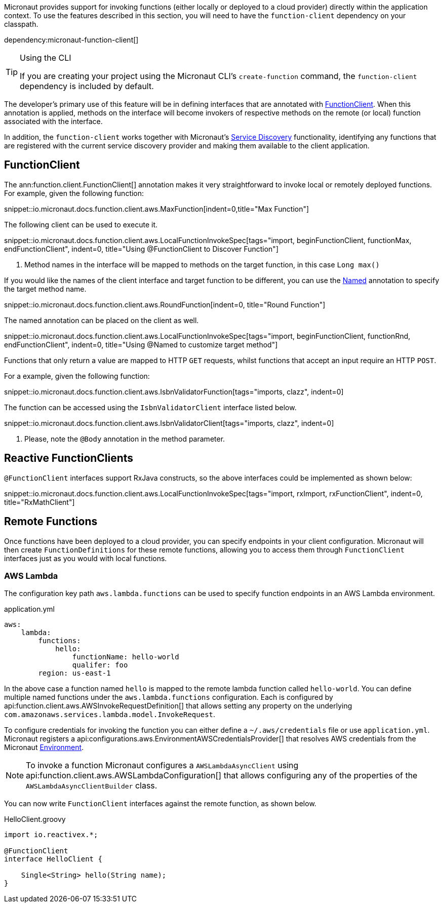Micronaut provides support for invoking functions (either locally or deployed to a cloud provider) directly within the application context. To use the features described in this section, you will need to have the `function-client` dependency on your classpath.

dependency:micronaut-function-client[]

[TIP]
.Using the CLI
====
If you are creating your project using the Micronaut CLI's `create-function` command, the `function-client` dependency is included by default.
====


The developer's primary use of this feature will be in defining interfaces that are annotated with link:{api}/io/micronaut/function/client/FunctionClient.html[FunctionClient]. When this annotation is applied, methods on the interface will become invokers of respective methods on the remote (or local) function associated with the interface.

In addition, the `function-client` works together with Micronaut's <<serviceDiscovery, Service Discovery>> functionality, identifying any functions that are registered with the current service discovery provider and making them available to the client application.

== FunctionClient

The ann:function.client.FunctionClient[] annotation makes it very straightforward to invoke local or remotely deployed functions. For example, given the following function:

snippet::io.micronaut.docs.function.client.aws.MaxFunction[indent=0,title="Max Function"]

The following client can be used to execute it.

snippet::io.micronaut.docs.function.client.aws.LocalFunctionInvokeSpec[tags="import, beginFunctionClient, functionMax, endFunctionClient", indent=0, title="Using @FunctionClient to Discover Function"]

<1> Method names in the interface will be mapped to methods on the target function, in this case `Long max()`


If you would like the names of the client interface and target function to be different, you can use the link:{jeeapi}/javax/inject/Named.html[Named] annotation to specify the target method name.

snippet::io.micronaut.docs.function.client.aws.RoundFunction[indent=0, title="Round Function"]

The named annotation can be placed on the client as well.

snippet::io.micronaut.docs.function.client.aws.LocalFunctionInvokeSpec[tags="import, beginFunctionClient, functionRnd, endFunctionClient", indent=0, title="Using @Named to customize target method"]

Functions that only return a value are mapped to HTTP `GET` requests, whilst functions that accept an input require an HTTP `POST`.

For a example, given the following function:

snippet::io.micronaut.docs.function.client.aws.IsbnValidatorFunction[tags="imports, clazz", indent=0]

The function can be accessed using the `IsbnValidatorClient` interface listed below.

snippet::io.micronaut.docs.function.client.aws.IsbnValidatorClient[tags="imports, clazz", indent=0]

<1> Please, note the `@Body` annotation in the method parameter.

== Reactive FunctionClients

`@FunctionClient` interfaces support RxJava constructs, so the above interfaces could be implemented as shown below:

snippet::io.micronaut.docs.function.client.aws.LocalFunctionInvokeSpec[tags="import, rxImport, rxFunctionClient", indent=0, title="RxMathClient"]

== Remote Functions

Once functions have been deployed to a cloud provider, you can specify endpoints in your client configuration. Micronaut will then create `FunctionDefinitions` for these remote functions, allowing you to access them through `FunctionClient` interfaces just as you would with local functions.


=== AWS Lambda

The configuration key path `aws.lambda.functions` can be used to specify function endpoints in an AWS Lambda environment.

.application.yml
[source,yaml]
----
aws:
    lambda:
        functions:
            hello:
                functionName: hello-world
                qualifer: foo
        region: us-east-1
----

In the above case a function named `hello` is mapped to the remote lambda function called `hello-world`. You can define multiple named functions under the `aws.lambda.functions` configuration. Each is configured by api:function.client.aws.AWSInvokeRequestDefinition[] that allows setting any property on the underlying `com.amazonaws.services.lambda.model.InvokeRequest`.

To configure credentials for invoking the function you can either define a `~/.aws/credentials` file or use `application.yml`. Micronaut registers a api:configurations.aws.EnvironmentAWSCredentialsProvider[] that resolves AWS credentials from the Micronaut <<environments, Environment>>.

NOTE: To invoke a function Micronaut configures a `AWSLambdaAsyncClient` using api:function.client.aws.AWSLambdaConfiguration[] that allows configuring any of the properties of the `AWSLambdaAsyncClientBuilder` class.

You can now write `FunctionClient` interfaces against the remote function, as shown below.

.HelloClient.groovy
[source,groovy]
----
import io.reactivex.*;

@FunctionClient
interface HelloClient {

    Single<String> hello(String name);
}
----

